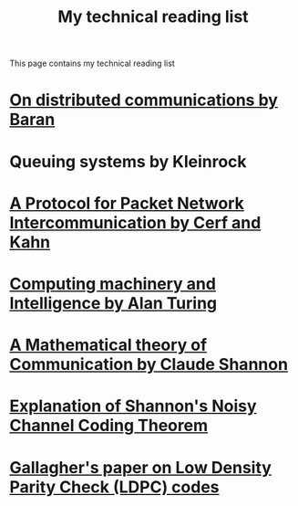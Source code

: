 #+TITLE: My technical reading list
#+OPTIONS: toc:nil

This page contains my technical reading list

* [[https://www.rand.org/content/dam/rand/pubs/research_memoranda/2006/RM3420.pdf][On distributed communications by Baran]]

* Queuing systems by Kleinrock

* [[https://www.cs.princeton.edu/courses/archive/fall06/cos561/papers/cerf74.pdf][A Protocol for Packet Network Intercommunication by Cerf and Kahn]]

* [[https://www.csee.umbc.edu/courses/471/papers/turing.pdf][Computing machinery and Intelligence by Alan Turing]]

* [[http://people.math.harvard.edu/~ctm/home/text/others/shannon/entropy/entropy.pdf][A Mathematical theory of Communication by Claude Shannon]]

* [[https://homepages.cwi.nl/~schaffne/courses/infcom/2014/reports/Report_Lucas_Slot_Sebastian_Zur.pdf][Explanation of Shannon's Noisy Channel Coding Theorem]]

* [[https://web.stanford.edu/class/ee388/papers/ldpc.pdf][Gallagher's paper on Low Density Parity Check (LDPC) codes]]
